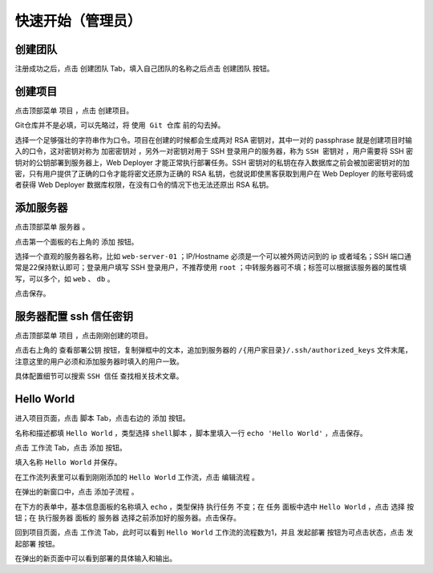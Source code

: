 快速开始（管理员）
========================================

创建团队
---------
注册成功之后，点击 ``创建团队`` Tab，填入自己团队的名称之后点击 ``创建团队`` 按钮。

创建项目
---------
点击顶部菜单 ``项目`` ，点击 ``创建项目``。

Git仓库并不是必填，可以先略过，将 ``使用 Git 仓库`` 前的勾去掉。

选择一个足够强壮的字符串作为口令。项目在创建的时候都会生成两对 RSA 密钥对，其中一对的 passphrase 就是创建项目时输入的口令，这对密钥对称为 ``加密密钥对`` ，另外一对密钥对用于 SSH 登录用户的服务器，称为 ``SSH 密钥对`` ，用户需要将 SSH 密钥对的公钥部署到服务器上，Web Deployer 才能正常执行部署任务。SSH 密钥对的私钥在存入数据库之前会被加密密钥对的加密，只有用户提供了正确的口令才能将密文还原为正确的 RSA 私钥，也就说即使黑客获取到用户在 Web Deployer 的账号密码或者获得 Web Deployer 数据库权限，在没有口令的情况下也无法还原出 RSA 私钥。

添加服务器
----------
点击顶部菜单 ``服务器`` 。

点击第一个面板的右上角的 ``添加`` 按钮。

选择一个直观的服务器名称，比如 ``web-server-01`` ；IP/Hostname 必须是一个可以被外网访问到的 ip 或者域名；SSH 端口通常是22保持默认即可；登录用户填写 SSH 登录用户，不推荐使用 ``root`` ；中转服务器可不填；标签可以根据该服务器的属性填写，可以多个，如 ``web`` 、 ``db`` 。

点击保存。

服务器配置 ssh 信任密钥
--------------------
点击顶部菜单 ``项目`` ，点击刚刚创建的项目。

点击右上角的 ``查看部署公钥`` 按钮，复制弹框中的文本，追加到服务器的 ``/{用户家目录}/.ssh/authorized_keys`` 文件末尾，注意这里的用户必须和添加服务器时填入的用户一致。

具体配置细节可以搜索 ``SSH 信任`` 查找相关技术文章。

Hello World
-------------
进入项目页面，点击 ``脚本`` Tab，点击右边的 ``添加`` 按钮。

名称和描述都填 ``Hello World`` ，类型选择 ``shell脚本`` ，脚本里填入一行 ``echo 'Hello World'`` ，点击保存。

点击 ``工作流`` Tab，点击 ``添加`` 按钮。

填入名称 ``Hello World`` 并保存。

在工作流列表里可以看到刚刚添加的 ``Hello World`` 工作流，点击 ``编辑流程`` 。

在弹出的新窗口中，点击 ``添加子流程`` 。

在下方的表单中，基本信息面板的名称填入 ``echo`` ，类型保持 ``执行任务`` 不变；在 ``任务`` 面板中选中 ``Hello World`` ，点击 ``选择`` 按钮；在 ``执行服务器`` 面板的 ``服务器`` 选择之前添加好的服务器。点击保存。

回到项目页面，点击 ``工作流`` Tab，此时可以看到 ``Hello World`` 工作流的流程数为1，并且 ``发起部署`` 按钮为可点击状态，点击 ``发起部署`` 按钮。

在弹出的新页面中可以看到部署的具体输入和输出。
